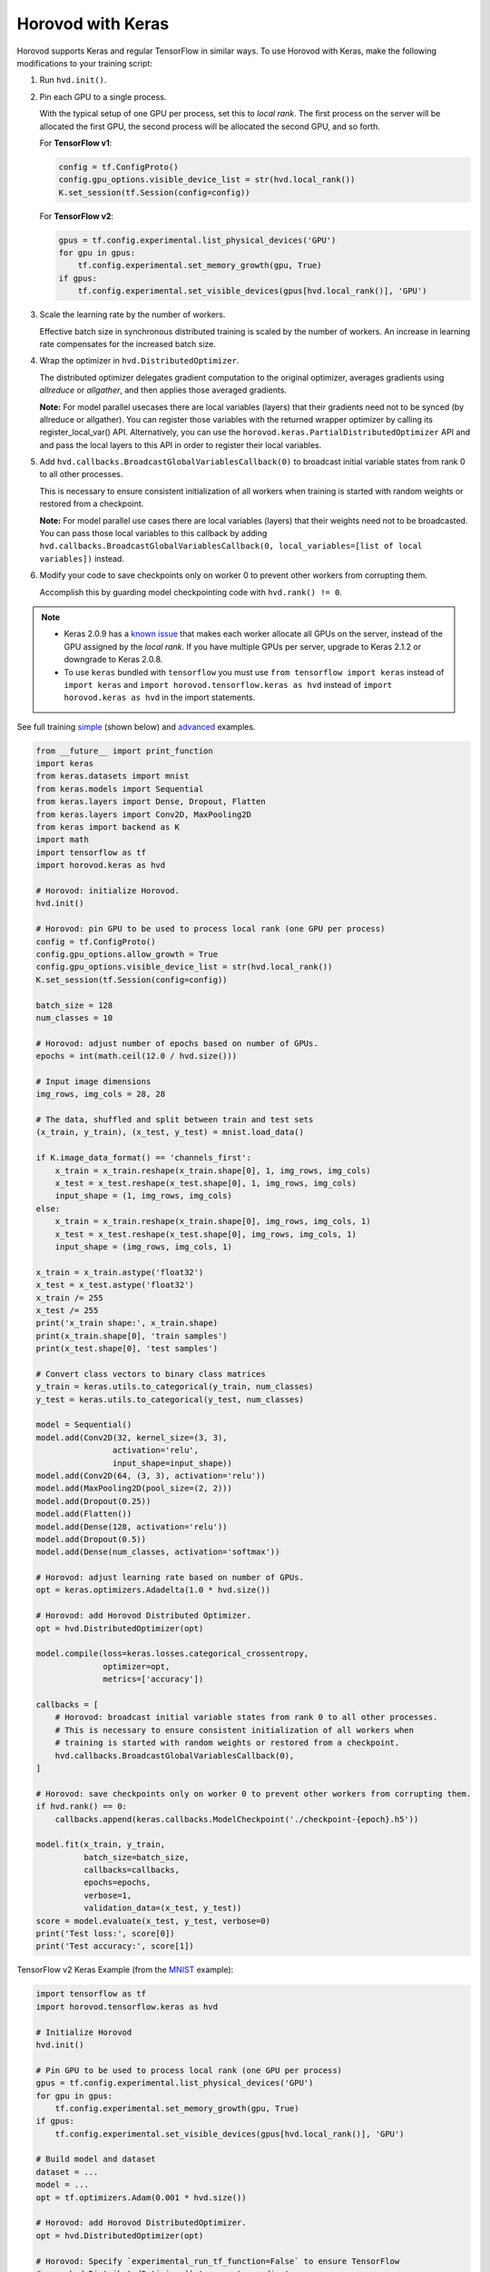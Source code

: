 Horovod with Keras
==================
Horovod supports Keras and regular TensorFlow in similar ways. To use Horovod with Keras, make the following modifications to your training script:

1. Run ``hvd.init()``.

.. raw:: html

    <p/>

2. Pin each GPU to a single process.

   With the typical setup of one GPU per process, set this to *local rank*. The first process on
   the server will be allocated the first GPU, the second process will be allocated the second GPU, and so forth.

   For **TensorFlow v1**:

   .. code-block:: python

       config = tf.ConfigProto()
       config.gpu_options.visible_device_list = str(hvd.local_rank())
       K.set_session(tf.Session(config=config))

   For **TensorFlow v2**:

   .. code-block:: python

       gpus = tf.config.experimental.list_physical_devices('GPU')
       for gpu in gpus:
           tf.config.experimental.set_memory_growth(gpu, True)
       if gpus:
           tf.config.experimental.set_visible_devices(gpus[hvd.local_rank()], 'GPU')

.. raw:: html

    <p/>

3. Scale the learning rate by the number of workers.

   Effective batch size in synchronous distributed training is scaled by the number of workers.
   An increase in learning rate compensates for the increased batch size.

.. raw:: html

    <p/>

4. Wrap the optimizer in ``hvd.DistributedOptimizer``.

   The distributed optimizer delegates gradient computation to the original optimizer, averages gradients using *allreduce* or *allgather*, and then applies those averaged gradients.

   **Note:** For model parallel usecases there are local variables (layers) that their gradients need not to be synced (by allreduce or allgather). You can register those variables with the returned wrapper optimizer by calling its register_local_var() API. Alternatively, you can use the ``horovod.keras.PartialDistributedOptimizer`` API and and pass the local layers to this API in order to register their local variables.

.. raw:: html

    <p/>

5. Add ``hvd.callbacks.BroadcastGlobalVariablesCallback(0)`` to broadcast initial variable states from rank 0 to all other processes.

   This is necessary to ensure consistent initialization of all workers when training is started with random weights or restored from a checkpoint.

   **Note:** For model parallel use cases there are local variables (layers) that their weights need not to be broadcasted. You can pass those local variables to this callback by adding ``hvd.callbacks.BroadcastGlobalVariablesCallback(0, local_variables=[list of local variables])`` instead.

.. raw:: html

    <p/>

6. Modify your code to save checkpoints only on worker 0 to prevent other workers from corrupting them.

   Accomplish this by guarding model checkpointing code with ``hvd.rank() != 0``.

.. raw:: html

    <p/>

.. NOTE:: - Keras 2.0.9 has a `known issue <https://github.com/fchollet/keras/issues/8353>`_ that makes each worker allocate all GPUs on the server, instead of the GPU assigned by the *local rank*. If you have multiple GPUs per server, upgrade to Keras 2.1.2 or downgrade to Keras 2.0.8.

          - To use ``keras`` bundled with ``tensorflow`` you must use ``from tensorflow import keras`` instead of ``import keras`` and ``import horovod.tensorflow.keras as hvd`` instead of ``import horovod.keras as hvd`` in the import statements.

See full training `simple <https://github.com/horovod/horovod/blob/master/examples/keras/keras_mnist.py>`_ (shown below) and `advanced <https://github.com/horovod/horovod/blob/master/examples/keras/keras_mnist_advanced.py>`_ examples.


.. code-block:: python

    from __future__ import print_function
    import keras
    from keras.datasets import mnist
    from keras.models import Sequential
    from keras.layers import Dense, Dropout, Flatten
    from keras.layers import Conv2D, MaxPooling2D
    from keras import backend as K
    import math
    import tensorflow as tf
    import horovod.keras as hvd

    # Horovod: initialize Horovod.
    hvd.init()

    # Horovod: pin GPU to be used to process local rank (one GPU per process)
    config = tf.ConfigProto()
    config.gpu_options.allow_growth = True
    config.gpu_options.visible_device_list = str(hvd.local_rank())
    K.set_session(tf.Session(config=config))

    batch_size = 128
    num_classes = 10

    # Horovod: adjust number of epochs based on number of GPUs.
    epochs = int(math.ceil(12.0 / hvd.size()))

    # Input image dimensions
    img_rows, img_cols = 28, 28

    # The data, shuffled and split between train and test sets
    (x_train, y_train), (x_test, y_test) = mnist.load_data()

    if K.image_data_format() == 'channels_first':
        x_train = x_train.reshape(x_train.shape[0], 1, img_rows, img_cols)
        x_test = x_test.reshape(x_test.shape[0], 1, img_rows, img_cols)
        input_shape = (1, img_rows, img_cols)
    else:
        x_train = x_train.reshape(x_train.shape[0], img_rows, img_cols, 1)
        x_test = x_test.reshape(x_test.shape[0], img_rows, img_cols, 1)
        input_shape = (img_rows, img_cols, 1)

    x_train = x_train.astype('float32')
    x_test = x_test.astype('float32')
    x_train /= 255
    x_test /= 255
    print('x_train shape:', x_train.shape)
    print(x_train.shape[0], 'train samples')
    print(x_test.shape[0], 'test samples')

    # Convert class vectors to binary class matrices
    y_train = keras.utils.to_categorical(y_train, num_classes)
    y_test = keras.utils.to_categorical(y_test, num_classes)

    model = Sequential()
    model.add(Conv2D(32, kernel_size=(3, 3),
                    activation='relu',
                    input_shape=input_shape))
    model.add(Conv2D(64, (3, 3), activation='relu'))
    model.add(MaxPooling2D(pool_size=(2, 2)))
    model.add(Dropout(0.25))
    model.add(Flatten())
    model.add(Dense(128, activation='relu'))
    model.add(Dropout(0.5))
    model.add(Dense(num_classes, activation='softmax'))

    # Horovod: adjust learning rate based on number of GPUs.
    opt = keras.optimizers.Adadelta(1.0 * hvd.size())

    # Horovod: add Horovod Distributed Optimizer.
    opt = hvd.DistributedOptimizer(opt)

    model.compile(loss=keras.losses.categorical_crossentropy,
                  optimizer=opt,
                  metrics=['accuracy'])

    callbacks = [
        # Horovod: broadcast initial variable states from rank 0 to all other processes.
        # This is necessary to ensure consistent initialization of all workers when
        # training is started with random weights or restored from a checkpoint.
        hvd.callbacks.BroadcastGlobalVariablesCallback(0),
    ]

    # Horovod: save checkpoints only on worker 0 to prevent other workers from corrupting them.
    if hvd.rank() == 0:
        callbacks.append(keras.callbacks.ModelCheckpoint('./checkpoint-{epoch}.h5'))

    model.fit(x_train, y_train,
              batch_size=batch_size,
              callbacks=callbacks,
              epochs=epochs,
              verbose=1,
              validation_data=(x_test, y_test))
    score = model.evaluate(x_test, y_test, verbose=0)
    print('Test loss:', score[0])
    print('Test accuracy:', score[1])

TensorFlow v2 Keras Example (from the `MNIST <https://github.com/horovod/horovod/blob/master/examples/tensorflow2/tensorflow2_keras_mnist.py>`_ example):

.. code-block:: python

    import tensorflow as tf
    import horovod.tensorflow.keras as hvd

    # Initialize Horovod
    hvd.init()

    # Pin GPU to be used to process local rank (one GPU per process)
    gpus = tf.config.experimental.list_physical_devices('GPU')
    for gpu in gpus:
        tf.config.experimental.set_memory_growth(gpu, True)
    if gpus:
        tf.config.experimental.set_visible_devices(gpus[hvd.local_rank()], 'GPU')

    # Build model and dataset
    dataset = ...
    model = ...
    opt = tf.optimizers.Adam(0.001 * hvd.size())

    # Horovod: add Horovod DistributedOptimizer.
    opt = hvd.DistributedOptimizer(opt)

    # Horovod: Specify `experimental_run_tf_function=False` to ensure TensorFlow
    # uses hvd.DistributedOptimizer() to compute gradients.
    mnist_model.compile(loss=tf.losses.SparseCategoricalCrossentropy(),
                        optimizer=opt,
                        metrics=['accuracy'],
                        experimental_run_tf_function=False)

    callbacks = [
        # Horovod: broadcast initial variable states from rank 0 to all other processes.
        # This is necessary to ensure consistent initialization of all workers when
        # training is started with random weights or restored from a checkpoint.
        hvd.callbacks.BroadcastGlobalVariablesCallback(0),
    ]

    # Horovod: save checkpoints only on worker 0 to prevent other workers from corrupting them.
    if hvd.rank() == 0:
        callbacks.append(keras.callbacks.ModelCheckpoint('./checkpoint-{epoch}.h5'))

    model.fit(dataset,
              steps_per_epoch=500 // hvd.size(),
              callbacks=callbacks,
              epochs=24,
              verbose=1 if hvd.rank() == 0 else 0)
